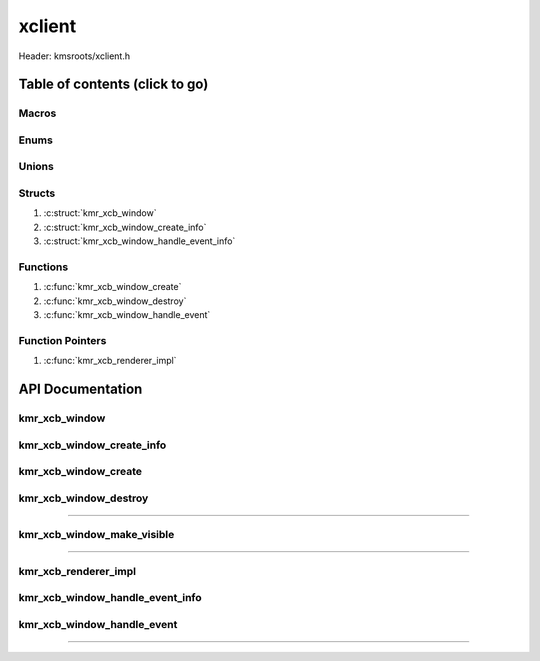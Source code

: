 .. default-domain:: C

xclient
=======

Header: kmsroots/xclient.h

Table of contents (click to go)
~~~~~~~~~~~~~~~~~~~~~~~~~~~~~~~

======
Macros
======

=====
Enums
=====

======
Unions
======

=======
Structs
=======

1. :c:struct:`kmr_xcb_window`
#. :c:struct:`kmr_xcb_window_create_info`
#. :c:struct:`kmr_xcb_window_handle_event_info`

=========
Functions
=========

1. :c:func:`kmr_xcb_window_create`
#. :c:func:`kmr_xcb_window_destroy`
#. :c:func:`kmr_xcb_window_handle_event`

=================
Function Pointers
=================

1. :c:func:`kmr_xcb_renderer_impl`

API Documentation
~~~~~~~~~~~~~~~~~

==============
kmr_xcb_window
==============

.. c:struct:: kmr_xcb_window

	.. c:member::
		xcb_connection_t        *conn;
		xcb_window_t            window;
		xcb_intern_atom_reply_t *delWindow;

	:c:member:`conn`
		| A structure that contain all data that XCB needs to communicate
		| with an X server.

	:c:member:`window`
		| Stores the XID of the current window. XID is neeed to create
		| windows and manage its properties

	:c:member:`delWindow`
		| Used to by :c:func:`kmr_xcb_window_wait_for_event` to verify when
		| the window manager attempts to destroy the window.

==========================
kmr_xcb_window_create_info
==========================

.. c:struct:: kmr_xcb_window_create_info

	.. c:member::
		const char *display;
		int        *screen;
		const char *appName;
		uint16_t   width;
		uint16_t   height;
		bool       fullscreen;
		bool       transparent;

	:c:member:`display`
		| The X server's display name. When set to NULL, the DISPLAY
		| environment variable is used.

	:c:member:`screen`
		| Number for the screen that should be connected. When set to NULL,
		| the screen number is set to 0.

	:c:member:`appName`
		| Sets the window name. Can not be more than 60 characters.

	:c:member:`width`
		| Width of window in pixels

	:c:member:`height`
		| Height of window in pixels

	:c:member:`fullscreen`
		| Set to true to go fullscreen, false to display normal window.

	:c:member:`transparent`
		| Set to true to have fully transparent window. False will display black background.

=====================
kmr_xcb_window_create
=====================

.. c:function:: struct kmr_xcb_window *kmr_xcb_window_create(struct kmr_xcb_window_create_info *xcbWindowInfo);

	Create an xcb client window instance (can be fullscreen).

	Parameters:
		| **xcbWindowInfo**
		| Pointer to a ``struct`` :c:struct:`kmr_xcb_window_create_info` contains all information
		| required to created an xcb client and some added window configuration options.

	Returns:
		| **on success:** pointer to a ``struct`` :c:struct:`kmr_xcb_window`
		| **on failure:** NULL

======================
kmr_xcb_window_destroy
======================

.. c:function:: void kmr_xcb_window_destroy(struct kmr_xcb_window *xcb);

	Frees any allocated memory and closes FD’s (if open) created after
	:c:func:`kmr_xcb_window_create` call.

	Parameters:
		| **xcb**
		| Must past a valid pointer to a ``struct`` :c:struct:`kmr_xcb_window`

		.. code-block::

			/* Free'd and file descriptors closed members */
			struct kmr_xcb_window {
				xcb_connection_t        *conn;
				xcb_window_t            window;
				xcb_intern_atom_reply_t *delWindow;
			};

=========================================================================================================================================

===========================
kmr_xcb_window_make_visible
===========================

.. c:function:: void kmr_xcb_window_make_visible(struct kmr_xcb_window *xcb);

	Creates the window that we display on by informing server to map the window to the screen.
	NOTE: If window is created before vulkan can establish `VkSurfaceKHR`_/`VkFramebuffer`_
	objects it leads to window being in a deadlock state. With no way of recovery without
	a power recycle.

	Validation layers report

	`vkCreateFramebuffer()`_: `VkFramebufferCreateInfo`_ attachment #0 mip level 0 has width (1848)
	smaller than the corresponding framebuffer width (1920).

	Parameters:
		| **xcb**
		| Pointer to a ``struct`` :c:struct:`kmr_xcb_window` contains all objects necessary
		| for an xcb client window to display.

=========================================================================================================================================

=====================
kmr_xcb_renderer_impl
=====================

.. c:function:: void kmr_xcb_renderer_impl(volatile bool*, uint8_t*, int*, void*);

	.. code-block::

		typedef void (*kmr_xcb_renderer_impl)(volatile bool*, uint8_t*, void*);

	Function pointer used by ``struct`` :c:struct:`kmr_xcb_window_wait_for_event_info`
	Allows to pass the address of an external function you want to run
	Given that the arguments of the function are a pointer to a boolean,
	pointer to an integer, and a pointer to void data type

	volatile bool *
		| A pointer to a boolean determining if the renderer is running.
		| Used to exit rendering operations.

	uint8_t *
		| A pointer to an unsigned 8 bit integer determining current vulkan
		| swapchain image being used.

	void *
		| A pointer to any arbitrary data the custom renderer may want pass
		| during rendering operations.

================================
kmr_xcb_window_handle_event_info
================================

.. c:struct:: kmr_xcb_window_handle_event_info

	.. c:member::
		struct kmr_xcb_window *xcbWindowObject;
		kmr_xcb_renderer_impl renderer;
		void                  *rendererData;
		uint8_t               *rendererCurrentBuffer;
		volatile bool         *rendererRunning;

	:c:member:`xcbWindowObject`
		| Pointer to a ``struct`` :c:struct:`kmr_xcb_window` contains all objects necessary
		| to manage xcb client.

	:c:member:`renderer`
		| Function pointer that allows custom external renderers to be
		| executed by the api.

	:c:member:`rendererData`
		| Pointer to an optional address that will be passed though.
		| This address may be the address of a struct. Reference passed
		| depends on external render function.

	:c:member:`rendererCurrentBuffer`
		| Pointer to an integer used by the api to update the current displayable buffer

	:c:member:`rendererRunning`
		| Pointer to a boolean that determines if a given window/surface is actively running

===========================
kmr_xcb_window_handle_event
===========================

.. c:function:: int kmr_xcb_window_handle_event(struct kmr_xcb_window_handle_event_info *xcbEventInfo);

	In an X program, everything is driven by events. This functions calls
	`xcb_poll_for_event`_ which doesn't block operations and returns events from
	X server when available. The main event watched by function is KEY_PRESSING,
	when either the **'Q'** or **'ESC'** keys are pressed the function will return
	failure status.

	Function is meant to be utilized as a while loop conditional/expression.

	See: https://xcb.freedesktop.org/tutorial/events

	Parameters:
		| **xcbEventInfo**
		| Pointer to a ``struct`` :c:struct:`kmr_xcb_window_wait_for_event_info` contains all
		| objects necessary for an xcb client to run and pointer to custom renderer
		| to execute and the arguments used by said renderer.

	Returns:
		| **on success:** 1
		| **on failure:** 0

=========================================================================================================================================

.. _VkSurfaceKHR: https://registry.khronos.org/vulkan/specs/1.3-extensions/man/html/VkSurfaceKHR.html
.. _VkFramebuffer: https://registry.khronos.org/vulkan/specs/1.3-extensions/man/html/VkFramebuffer.html
.. _VkFramebufferCreateInfo: https://registry.khronos.org/vulkan/specs/1.3-extensions/man/html/VkFramebufferCreateInfo.html
.. _vkCreateFramebuffer(): https://registry.khronos.org/vulkan/specs/1.3-extensions/man/html/vkCreateFramebuffer.html
.. _xcb_poll_for_event: https://xcb.freedesktop.org/manual/group__XCB__Core__API.html#ga3289f98c49afa3aa56f84f741557a434
